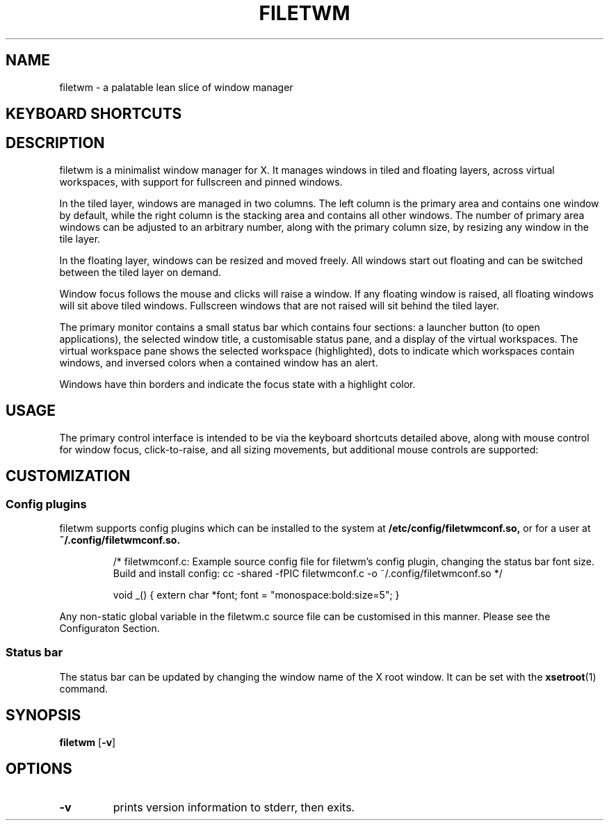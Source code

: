 .TH FILETWM 1

.SH NAME
filetwm \- a palatable lean slice of window manager

.SH KEYBOARD SHORTCUTS
.RS
.TS
tab (@);
r l.
Keys@Action
_
Win+Tab:@open launcher
Win+Shift+Tab:@open terminal
Win+Space:@move window
Win+Alt+Space:@resize window
Win+Ctrl+Space:@tile window
Alt+Enter:@fullscreen window
Win+Enter:@pin window
Win+Alt+Enter:@raise window
(Shift+)Alt+Tab:@switch window, and raise
Win+Up/Down:@switch window
Win+Left/Right:@switch workspace
Win+Shift+Left/Right:@switch workspace with window
Win+[1-9]:@switch workspace
Win+Shift+[1-9]:@move window to workspace
Alt+[1-9]:@add window to workspace
Alt+0:@add window to all workspaces
Alt+F4:@close window
Win+F4:@sleep
Shift+Ctrl+Alt+F4:@quit
.TE
.RE

.SH DESCRIPTION
filetwm is a minimalist window manager for X. It manages windows in tiled and
floating layers, across virtual workspaces, with support for fullscreen and
pinned windows.
.P
In the tiled layer, windows are managed in two columns. The left column is the
primary area and contains one window by default, while the right column is the
stacking area and contains all other windows. The number of primary area
windows can be adjusted to an arbitrary number, along with the primary column
size, by resizing any window in the tile layer.
.P
In the floating layer, windows can be resized and moved freely. All windows
start out floating and can be switched between the tiled layer on demand.
.P
Window focus follows the mouse and clicks will raise a window. If any
floating window is raised, all floating windows will sit above tiled windows.
Fullscreen windows that are not raised will sit behind the tiled layer.
.P
The primary monitor contains a small status bar which contains four sections:
a launcher button (to open applications), the selected window title, a
customisable status pane, and a display of the virtual workspaces. The virtual
workspace pane shows the selected workspace (highlighted), dots to indicate
which workspaces contain windows, and inversed colors when a contained window
has an alert.
.P
Windows have thin borders and indicate the focus state with a highlight color.

.SH USAGE
The primary control interface is intended to be via the keyboard shortcuts
detailed above, along with mouse control for window focus, click-to-raise,
and all sizing movements, but additional mouse controls are supported:
.RS
.TS
tab (@);
r r l.
Area@Button@Action
_
Window Top/Left Border@Button1:@initiate move
Window Bottom/Right Border@Button1:@initiate resize
Launcher Button@Button1:@open launcher
Window Title@Button1:@next window
Window Title@Button3:@previous window
Status Section@Button1:@open help
Virtual Workspaces@Button1:@show workspace
Virtual Workspaces@Button3:@relocate window
.TE
.RE

.SH CUSTOMIZATION
.SS Config plugins
filetwm supports config plugins which can be installed to the system at
.B /etc/config/filetwmconf.so,
or for a user at
.B ~/.config/filetwmconf.so.

.RS
/* filetwmconf.c: Example source config file for filetwm's config plugin,
changing the status bar font size. Build and install config:
cc -shared -fPIC filetwmconf.c -o ~/.config/filetwmconf.so
*/

void _() { extern char *font; font = "monospace:bold:size=5"; }
.RE

Any non-static global variable in the filetwm.c source file can be customised
in this manner. Please see the Configuraton Section.

.SS Status bar
The status bar can be updated by changing the window name of the X root window.
It can be set with the
.BR xsetroot (1)
command.

.SH SYNOPSIS
.B filetwm
.RB [ \-v ]

.SH OPTIONS
.TP
.B \-v
prints version information to stderr, then exits.


